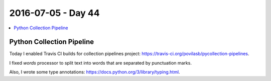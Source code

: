 ===================
2016-07-05 - Day 44
===================

.. contents:: :local:

Python Collection Pipeline
==========================

Today I enabled Travis CI builds for collection pipelines project:
https://travis-ci.org/povilasb/pycollection-pipelines.

I fixed `words` processor to split text into words that are separated by
punctuation marks.

Also, I wrote some type annotations: https://docs.python.org/3/library/typing.html.

